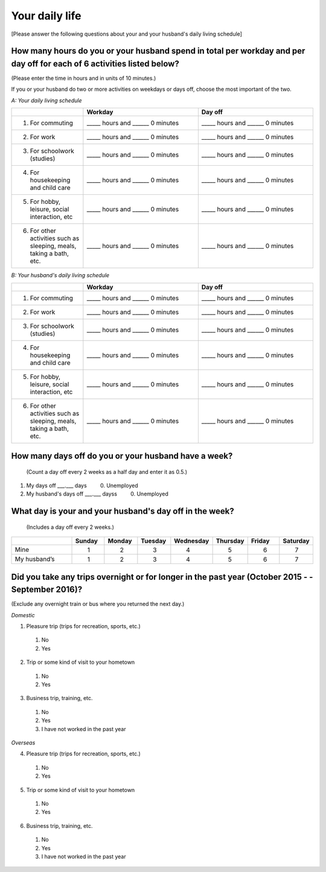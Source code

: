 .. _daily-life :

=================
Your daily life
=================

[Please answer the following questions about your and your husband's daily living schedule]

How many hours do you or your husband spend in total per workday and per day off for each of 6 activities listed below?
=======================================================================================================================

(Please enter the time in hours and in units of 10 minutes.)

If you or your husband do two or more activities on weekdays or days off, choose the most important of the two.

*A: Your daily living schedule*

.. list-table::
   :header-rows: 1
   :widths: 5, 8, 8

   * -
     - Workday
     - Day off
   * - 1. For commuting
     - _____ hours and ______ 0 minutes
     - _____ hours and ______ 0 minutes
   * - 2. For work
     - _____ hours and ______ 0 minutes
     - _____ hours and ______ 0 minutes
   * - 3. For schoolwork (studies)
     - _____ hours and ______ 0 minutes
     - _____ hours and ______ 0 minutes
   * - 4. For housekeeping and child care
     - _____ hours and ______ 0 minutes
     - _____ hours and ______ 0 minutes
   * - 5. For hobby, leisure, social interaction, etc
     - _____ hours and ______ 0 minutes
     - _____ hours and ______ 0 minutes
   * - 6. For  other  activities  such  as  sleeping, meals, taking a bath, etc.
     - _____ hours and ______ 0 minutes
     - _____ hours and ______ 0 minutes


*B: Your husband's daily living schedule*


.. list-table::
   :header-rows: 1
   :widths: 5, 8, 8

   * -
     - Workday
     - Day off
   * - 1. For commuting
     - _____ hours and ______ 0 minutes
     - _____ hours and ______ 0 minutes
   * - 2. For work
     - _____ hours and ______ 0 minutes
     - _____ hours and ______ 0 minutes
   * - 3. For schoolwork (studies)
     - _____ hours and ______ 0 minutes
     - _____ hours and ______ 0 minutes
   * - 4. For housekeeping and child care
     - _____ hours and ______ 0 minutes
     - _____ hours and ______ 0 minutes
   * - 5. For hobby, leisure, social interaction, etc
     - _____ hours and ______ 0 minutes
     - _____ hours and ______ 0 minutes
   * - 6. For  other  activities  such  as  sleeping, meals, taking a bath, etc.
     - _____ hours and ______ 0 minutes
     - _____ hours and ______ 0 minutes


How many days off do you or your husband have a week?
===========================================================

 (Count a day off every 2 weeks as a half day and enter it as 0.5.)

1. My days off ___.___ days	\　　  0. Unemployed
2. My husband's days off ___.___ dayss	\　　  0. Unemployed

.. todo::

  ↑　0.は日本語版では

What day is your and your husband's day off in the week?
================================================================

 (Includes a day off every 2 weeks.)

.. list-table::
   :header-rows: 1
   :widths: 2, 1, 1, 1, 1, 1, 1, 1

   * -
     - Sunday
     - Monday
     - Tuesday
     - Wednesday
     - Thursday
     - Friday
     - Saturday
   * - Mine
     -  \　　1
     -  \　　2
     -  \　　3
     -  \　　4
     -  \　　5
     -  \　　6
     -  \　　7
   * - My husband’s
     -  \　　1
     -  \　　2
     -  \　　3
     -  \　　4
     -  \　　5
     -  \　　6
     -  \　　7


Did you take any trips overnight or for longer in the past year (October 2015 - - September 2016)?
===================================================================================================

(Exclude any overnight train or bus where you returned the next day.)

*Domestic*

1. Pleasure trip (trips for recreation, sports, etc.)
 1.	No
 2. Yes

2. Trip or some kind of visit to your hometown
 1.	No
 2. Yes

3. Business trip, training, etc.
 1.	No
 2. Yes
 3. I have not worked in the past year

*Overseas*

4. Pleasure trip (trips for recreation, sports, etc.)
 1.	No
 2. Yes

5. Trip or some kind of visit to your hometown
 1.	No
 2. Yes

6. Business trip, training, etc.
 1. No
 2. Yes
 3. I have not worked in the past year
